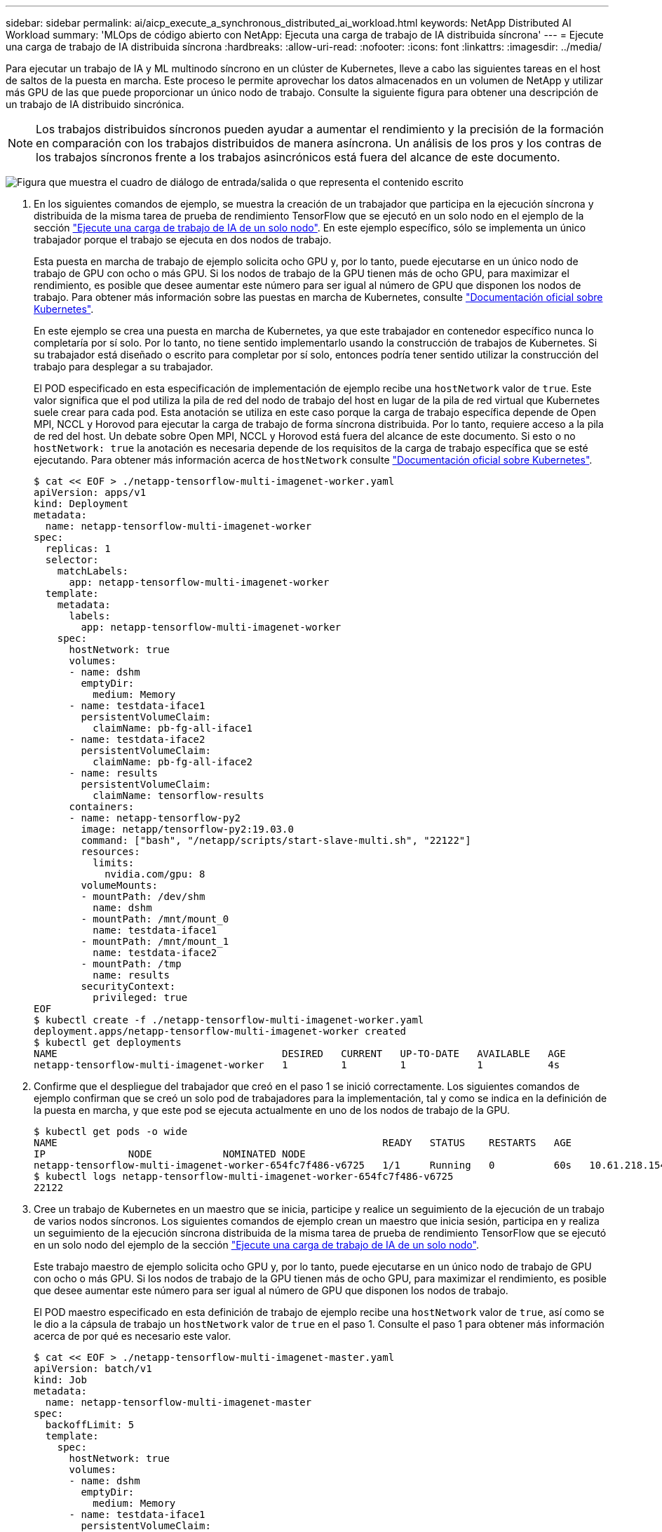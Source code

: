 ---
sidebar: sidebar 
permalink: ai/aicp_execute_a_synchronous_distributed_ai_workload.html 
keywords: NetApp Distributed AI Workload 
summary: 'MLOps de código abierto con NetApp: Ejecuta una carga de trabajo de IA distribuida síncrona' 
---
= Ejecute una carga de trabajo de IA distribuida síncrona
:hardbreaks:
:allow-uri-read: 
:nofooter: 
:icons: font
:linkattrs: 
:imagesdir: ../media/


[role="lead"]
Para ejecutar un trabajo de IA y ML multinodo síncrono en un clúster de Kubernetes, lleve a cabo las siguientes tareas en el host de saltos de la puesta en marcha. Este proceso le permite aprovechar los datos almacenados en un volumen de NetApp y utilizar más GPU de las que puede proporcionar un único nodo de trabajo. Consulte la siguiente figura para obtener una descripción de un trabajo de IA distribuido sincrónica.


NOTE: Los trabajos distribuidos síncronos pueden ayudar a aumentar el rendimiento y la precisión de la formación en comparación con los trabajos distribuidos de manera asíncrona. Un análisis de los pros y los contras de los trabajos síncronos frente a los trabajos asincrónicos está fuera del alcance de este documento.

image:aicp_image56.png["Figura que muestra el cuadro de diálogo de entrada/salida o que representa el contenido escrito"]

. En los siguientes comandos de ejemplo, se muestra la creación de un trabajador que participa en la ejecución síncrona y distribuida de la misma tarea de prueba de rendimiento TensorFlow que se ejecutó en un solo nodo en el ejemplo de la sección link:aicp_execute_a_single-node_ai_workload.html["Ejecute una carga de trabajo de IA de un solo nodo"]. En este ejemplo específico, sólo se implementa un único trabajador porque el trabajo se ejecuta en dos nodos de trabajo.
+
Esta puesta en marcha de trabajo de ejemplo solicita ocho GPU y, por lo tanto, puede ejecutarse en un único nodo de trabajo de GPU con ocho o más GPU. Si los nodos de trabajo de la GPU tienen más de ocho GPU, para maximizar el rendimiento, es posible que desee aumentar este número para ser igual al número de GPU que disponen los nodos de trabajo. Para obtener más información sobre las puestas en marcha de Kubernetes, consulte https://kubernetes.io/docs/concepts/workloads/controllers/deployment/["Documentación oficial sobre Kubernetes"^].

+
En este ejemplo se crea una puesta en marcha de Kubernetes, ya que este trabajador en contenedor específico nunca lo completaría por sí solo. Por lo tanto, no tiene sentido implementarlo usando la construcción de trabajos de Kubernetes. Si su trabajador está diseñado o escrito para completar por sí solo, entonces podría tener sentido utilizar la construcción del trabajo para desplegar a su trabajador.

+
El POD especificado en esta especificación de implementación de ejemplo recibe una `hostNetwork` valor de `true`. Este valor significa que el pod utiliza la pila de red del nodo de trabajo del host en lugar de la pila de red virtual que Kubernetes suele crear para cada pod. Esta anotación se utiliza en este caso porque la carga de trabajo específica depende de Open MPI, NCCL y Horovod para ejecutar la carga de trabajo de forma síncrona distribuida. Por lo tanto, requiere acceso a la pila de red del host. Un debate sobre Open MPI, NCCL y Horovod está fuera del alcance de este documento. Si esto o no `hostNetwork: true` la anotación es necesaria depende de los requisitos de la carga de trabajo específica que se esté ejecutando. Para obtener más información acerca de `hostNetwork` consulte https://kubernetes.io/docs/concepts/policy/pod-security-policy/["Documentación oficial sobre Kubernetes"^].

+
....
$ cat << EOF > ./netapp-tensorflow-multi-imagenet-worker.yaml
apiVersion: apps/v1
kind: Deployment
metadata:
  name: netapp-tensorflow-multi-imagenet-worker
spec:
  replicas: 1
  selector:
    matchLabels:
      app: netapp-tensorflow-multi-imagenet-worker
  template:
    metadata:
      labels:
        app: netapp-tensorflow-multi-imagenet-worker
    spec:
      hostNetwork: true
      volumes:
      - name: dshm
        emptyDir:
          medium: Memory
      - name: testdata-iface1
        persistentVolumeClaim:
          claimName: pb-fg-all-iface1
      - name: testdata-iface2
        persistentVolumeClaim:
          claimName: pb-fg-all-iface2
      - name: results
        persistentVolumeClaim:
          claimName: tensorflow-results
      containers:
      - name: netapp-tensorflow-py2
        image: netapp/tensorflow-py2:19.03.0
        command: ["bash", "/netapp/scripts/start-slave-multi.sh", "22122"]
        resources:
          limits:
            nvidia.com/gpu: 8
        volumeMounts:
        - mountPath: /dev/shm
          name: dshm
        - mountPath: /mnt/mount_0
          name: testdata-iface1
        - mountPath: /mnt/mount_1
          name: testdata-iface2
        - mountPath: /tmp
          name: results
        securityContext:
          privileged: true
EOF
$ kubectl create -f ./netapp-tensorflow-multi-imagenet-worker.yaml
deployment.apps/netapp-tensorflow-multi-imagenet-worker created
$ kubectl get deployments
NAME                                      DESIRED   CURRENT   UP-TO-DATE   AVAILABLE   AGE
netapp-tensorflow-multi-imagenet-worker   1         1         1            1           4s
....
. Confirme que el despliegue del trabajador que creó en el paso 1 se inició correctamente. Los siguientes comandos de ejemplo confirman que se creó un solo pod de trabajadores para la implementación, tal y como se indica en la definición de la puesta en marcha, y que este pod se ejecuta actualmente en uno de los nodos de trabajo de la GPU.
+
....
$ kubectl get pods -o wide
NAME                                                       READY   STATUS    RESTARTS   AGE
IP              NODE            NOMINATED NODE
netapp-tensorflow-multi-imagenet-worker-654fc7f486-v6725   1/1     Running   0          60s   10.61.218.154   10.61.218.154   <none>
$ kubectl logs netapp-tensorflow-multi-imagenet-worker-654fc7f486-v6725
22122
....
. Cree un trabajo de Kubernetes en un maestro que se inicia, participe y realice un seguimiento de la ejecución de un trabajo de varios nodos síncronos. Los siguientes comandos de ejemplo crean un maestro que inicia sesión, participa en y realiza un seguimiento de la ejecución síncrona distribuida de la misma tarea de prueba de rendimiento TensorFlow que se ejecutó en un solo nodo del ejemplo de la sección link:aicp_execute_a_single-node_ai_workload.html["Ejecute una carga de trabajo de IA de un solo nodo"].
+
Este trabajo maestro de ejemplo solicita ocho GPU y, por lo tanto, puede ejecutarse en un único nodo de trabajo de GPU con ocho o más GPU. Si los nodos de trabajo de la GPU tienen más de ocho GPU, para maximizar el rendimiento, es posible que desee aumentar este número para ser igual al número de GPU que disponen los nodos de trabajo.

+
El POD maestro especificado en esta definición de trabajo de ejemplo recibe una `hostNetwork` valor de `true`, así como se le dio a la cápsula de trabajo un `hostNetwork` valor de `true` en el paso 1. Consulte el paso 1 para obtener más información acerca de por qué es necesario este valor.

+
....
$ cat << EOF > ./netapp-tensorflow-multi-imagenet-master.yaml
apiVersion: batch/v1
kind: Job
metadata:
  name: netapp-tensorflow-multi-imagenet-master
spec:
  backoffLimit: 5
  template:
    spec:
      hostNetwork: true
      volumes:
      - name: dshm
        emptyDir:
          medium: Memory
      - name: testdata-iface1
        persistentVolumeClaim:
          claimName: pb-fg-all-iface1
      - name: testdata-iface2
        persistentVolumeClaim:
          claimName: pb-fg-all-iface2
      - name: results
        persistentVolumeClaim:
          claimName: tensorflow-results
      containers:
      - name: netapp-tensorflow-py2
        image: netapp/tensorflow-py2:19.03.0
        command: ["python", "/netapp/scripts/run.py", "--dataset_dir=/mnt/mount_0/dataset/imagenet", "--port=22122", "--num_devices=16", "--dgx_version=dgx1", "--nodes=10.61.218.152,10.61.218.154"]
        resources:
          limits:
            nvidia.com/gpu: 8
        volumeMounts:
        - mountPath: /dev/shm
          name: dshm
        - mountPath: /mnt/mount_0
          name: testdata-iface1
        - mountPath: /mnt/mount_1
          name: testdata-iface2
        - mountPath: /tmp
          name: results
        securityContext:
          privileged: true
      restartPolicy: Never
EOF
$ kubectl create -f ./netapp-tensorflow-multi-imagenet-master.yaml
job.batch/netapp-tensorflow-multi-imagenet-master created
$ kubectl get jobs
NAME                                      COMPLETIONS   DURATION   AGE
netapp-tensorflow-multi-imagenet-master   0/1           25s        25s
....
. Confirme que el trabajo maestro que creó en el paso 3 se está ejecutando correctamente. El siguiente comando de ejemplo confirma que se creó un único pod maestro para el trabajo, tal como se indica en la definición de trabajos, y que este pod se ejecuta actualmente en uno de los nodos de trabajo de la GPU. También debe ver que el pod de trabajo que originalmente vio en el paso 1 sigue en ejecución y que los pods maestro y trabajador se ejecutan en diferentes nodos.
+
....
$ kubectl get pods -o wide
NAME                                                       READY   STATUS    RESTARTS   AGE
IP              NODE            NOMINATED NODE
netapp-tensorflow-multi-imagenet-master-ppwwj              1/1     Running   0          45s   10.61.218.152   10.61.218.152   <none>
netapp-tensorflow-multi-imagenet-worker-654fc7f486-v6725   1/1     Running   0          26m   10.61.218.154   10.61.218.154   <none>
....
. Confirme que el trabajo maestro que ha creado en el paso 3 se ha completado correctamente. Los siguientes comandos de ejemplo confirman que el trabajo se ha completado correctamente.
+
....
$ kubectl get jobs
NAME                                      COMPLETIONS   DURATION   AGE
netapp-tensorflow-multi-imagenet-master   1/1           5m50s      9m18s
$ kubectl get pods
NAME                                                       READY   STATUS      RESTARTS   AGE
netapp-tensorflow-multi-imagenet-master-ppwwj              0/1     Completed   0          9m38s
netapp-tensorflow-multi-imagenet-worker-654fc7f486-v6725   1/1     Running     0          35m
$ kubectl logs netapp-tensorflow-multi-imagenet-master-ppwwj
[10.61.218.152:00008] WARNING: local probe returned unhandled shell:unknown assuming bash
rm: cannot remove '/lib': Is a directory
[10.61.218.154:00033] PMIX ERROR: NO-PERMISSIONS in file gds_dstore.c at line 702
[10.61.218.154:00033] PMIX ERROR: NO-PERMISSIONS in file gds_dstore.c at line 711
[10.61.218.152:00008] PMIX ERROR: NO-PERMISSIONS in file gds_dstore.c at line 702
[10.61.218.152:00008] PMIX ERROR: NO-PERMISSIONS in file gds_dstore.c at line 711
Total images/sec = 12881.33875
================ Clean Cache !!! ==================
mpirun -allow-run-as-root -np 2 -H 10.61.218.152:1,10.61.218.154:1 -mca pml ob1 -mca btl ^openib -mca btl_tcp_if_include enp1s0f0 -mca plm_rsh_agent ssh -mca plm_rsh_args "-p 22122" bash -c 'sync; echo 1 > /proc/sys/vm/drop_caches'
=========================================
mpirun -allow-run-as-root -np 16 -H 10.61.218.152:8,10.61.218.154:8 -bind-to none -map-by slot -x NCCL_DEBUG=INFO -x LD_LIBRARY_PATH -x PATH -mca pml ob1 -mca btl ^openib -mca btl_tcp_if_include enp1s0f0 -x NCCL_IB_HCA=mlx5 -x NCCL_NET_GDR_READ=1 -x NCCL_IB_SL=3 -x NCCL_IB_GID_INDEX=3 -x NCCL_SOCKET_IFNAME=enp5s0.3091,enp12s0.3092,enp132s0.3093,enp139s0.3094 -x NCCL_IB_CUDA_SUPPORT=1 -mca orte_base_help_aggregate 0 -mca plm_rsh_agent ssh -mca plm_rsh_args "-p 22122" python /netapp/tensorflow/benchmarks_190205/scripts/tf_cnn_benchmarks/tf_cnn_benchmarks.py --model=resnet50 --batch_size=256 --device=gpu --force_gpu_compatible=True --num_intra_threads=1 --num_inter_threads=48 --variable_update=horovod --batch_group_size=20 --num_batches=500 --nodistortions --num_gpus=1 --data_format=NCHW --use_fp16=True --use_tf_layers=False --data_name=imagenet --use_datasets=True --data_dir=/mnt/mount_0/dataset/imagenet --datasets_parallel_interleave_cycle_length=10 --datasets_sloppy_parallel_interleave=False --num_mounts=2 --mount_prefix=/mnt/mount_%d --datasets_prefetch_buffer_size=2000 -- datasets_use_prefetch=True --datasets_num_private_threads=4 --horovod_device=gpu > /tmp/20190814_161609_tensorflow_horovod_rdma_resnet50_gpu_16_256_b500_imagenet_nodistort_fp16_r10_m2_nockpt.txt 2>&1
....
. Elimine la implementación del trabajador cuando ya no la necesite. Los siguientes comandos de ejemplo muestran la eliminación del objeto de implementación de trabajo que se creó en el paso 1.
+
Cuando se elimina el objeto de implementación de trabajo, Kubernetes elimina automáticamente todos los pods de trabajador asociados.

+
....
$ kubectl get deployments
NAME                                      DESIRED   CURRENT   UP-TO-DATE   AVAILABLE   AGE
netapp-tensorflow-multi-imagenet-worker   1         1         1            1           43m
$ kubectl get pods
NAME                                                       READY   STATUS      RESTARTS   AGE
netapp-tensorflow-multi-imagenet-master-ppwwj              0/1     Completed   0          17m
netapp-tensorflow-multi-imagenet-worker-654fc7f486-v6725   1/1     Running     0          43m
$ kubectl delete deployment netapp-tensorflow-multi-imagenet-worker
deployment.extensions "netapp-tensorflow-multi-imagenet-worker" deleted
$ kubectl get deployments
No resources found.
$ kubectl get pods
NAME                                            READY   STATUS      RESTARTS   AGE
netapp-tensorflow-multi-imagenet-master-ppwwj   0/1     Completed   0          18m
....
. *Opcional:* Limpie los artefactos del trabajo maestro. Los siguientes comandos de ejemplo muestran la eliminación del objeto de trabajo maestro que se creó en el paso 3.
+
Cuando se elimina el objeto de trabajo maestro, Kubernetes elimina automáticamente todos los pods maestros asociados.

+
....
$ kubectl get jobs
NAME                                      COMPLETIONS   DURATION   AGE
netapp-tensorflow-multi-imagenet-master   1/1           5m50s      19m
$ kubectl get pods
NAME                                            READY   STATUS      RESTARTS   AGE
netapp-tensorflow-multi-imagenet-master-ppwwj   0/1     Completed   0          19m
$ kubectl delete job netapp-tensorflow-multi-imagenet-master
job.batch "netapp-tensorflow-multi-imagenet-master" deleted
$ kubectl get jobs
No resources found.
$ kubectl get pods
No resources found.
....

